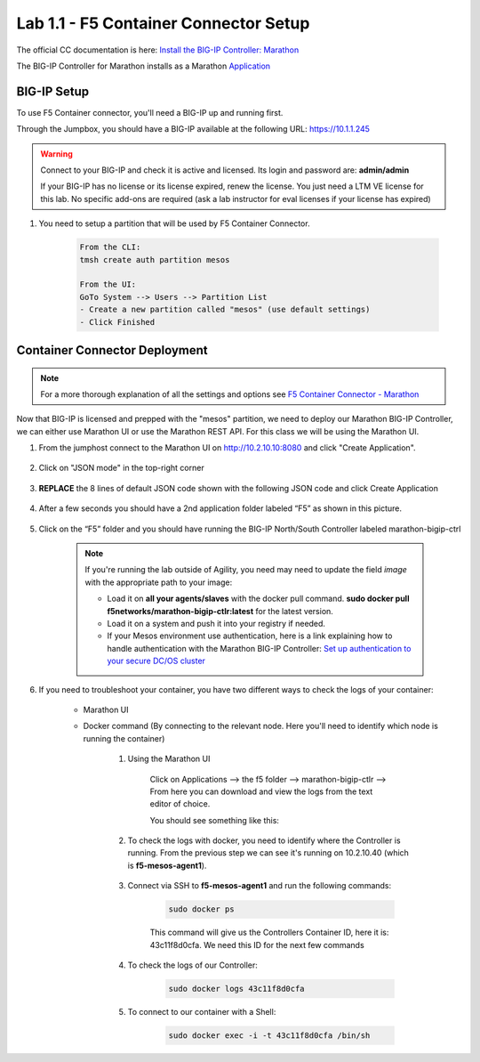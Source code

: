 Lab 1.1 - F5 Container Connector Setup
======================================

The official CC documentation is here: `Install the BIG-IP Controller: Marathon <http://clouddocs.f5.com/containers/v2/marathon/mctlr-app-install.html>`_

The BIG-IP Controller for Marathon installs as a Marathon `Application <https://mesosphere.github.io/marathon/docs/application-basics.html>`_

BIG-IP Setup
------------

To use F5 Container connector, you'll need a BIG-IP up and running first.

Through the Jumpbox, you should have a BIG-IP available at the following URL: https://10.1.1.245

.. warning:: Connect to your BIG-IP and check it is active and licensed. Its login and password are: **admin/admin**

    If your BIG-IP has no license or its license expired, renew the license. You just need a LTM VE license for this lab. No specific add-ons are required (ask a lab instructor for eval licenses if your license has expired)

#. You need to setup a partition that will be used by F5 Container Connector.

    .. code-block:: console

        From the CLI:
        tmsh create auth partition mesos

        From the UI:
        GoTo System --> Users --> Partition List
        - Create a new partition called "mesos" (use default settings)
        - Click Finished
		
    .. image:: images/f5-container-connector-bigip-partition-setup.png
		:align: center

Container Connector Deployment
------------------------------

.. note:: For a more thorough explanation of all the settings and options see `F5 Container Connector - Marathon <https://clouddocs.f5.com/containers/v2/marathon/>`_

Now that BIG-IP is licensed and prepped with the "mesos" partition, we need to deploy our Marathon BIG-IP Controller, we can either use Marathon UI or use the Marathon REST API.  For this class we will be using the Marathon UI.

#. From the jumphost connect to the Marathon UI on `http://10.2.10.10:8080 <http://10.2.10.10:8080>`_ and click "Create Application".

	.. image:: images/f5-container-connector-create-application-button.png
  		:align: center

#. Click on "JSON mode" in the top-right corner

	.. image:: images/f5-container-connector-json-mode.png
  		:align: center

#. **REPLACE** the 8 lines of default JSON code shown with the following JSON code and click Create Application

	.. literalinclude:: ../../../marathon/f5-bigip-ctlr.json
		:language: json
		:linenos:
		:emphasize-lines: 9,14,15

#. After a few seconds you should have a 2nd application folder labeled “F5” as shown in this picture.

	.. image:: images/f5-container-connector-clickF5folder.png
  		:align: center

#.  Click on the “F5” folder and you should have running the BIG-IP North/South Controller labeled marathon-bigip-ctrl

	.. image:: images/f5-container-connector-f5-folder-shown.png
  		:align: center

	.. note:: If you're running the lab outside of Agility, you need may need to update the field *image* with the appropriate path to your image:

  		* Load it on **all your agents/slaves** with the docker pull command. **sudo docker pull f5networks/marathon-bigip-ctlr:latest** for the latest version.
  		* Load it on a system and push it into your registry if needed.
  		* If your Mesos environment use authentication, here is a link explaining how to handle authentication with the Marathon BIG-IP Controller: `Set up authentication to your secure DC/OS cluster <http://clouddocs.f5.com/containers/v1/marathon/mctlr-authenticate-dcos.html#mesos-authentication>`_

#. If you need to troubleshoot your container, you have two different ways to check the logs of your container:

	- Marathon UI
	- Docker command (By connecting to the relevant node. Here you'll need to identify which node is running the container)

		#. Using the Marathon UI

			Click on Applications --> the f5 folder --> marathon-bigip-ctlr --> From here you can download and view the logs from the text editor of choice.
		
			You should see something like this:

			.. image:: images/f5-container-connector-logs.png
				:align: center
			
		#. To check the logs with docker, you need to identify where the Controller is running. From the previous step we can see it's running on 10.2.10.40 (which is **f5-mesos-agent1**).

			.. image:: images/f5-container-connector-locate-bigip-controller.png
				:align: center

		#. Connect via SSH to **f5-mesos-agent1** and run the following commands:

			.. code-block:: console

				sudo docker ps

			This command will give us the Controllers Container ID, here it is: 43c11f8d0cfa. We need this ID for the next few commands

			.. image:: images/f5-container-connector-get-bigip-ctlr-container-id.png
				:align: center

		#. To check the logs of our Controller:

			.. code-block:: console

				sudo docker logs 43c11f8d0cfa

			.. image:: images/f5-container-connector-check-logs-bigip-ctlr.png
				:align: center

		#. To connect to our container with a Shell:

			.. code-block:: console

				sudo docker exec -i -t 43c11f8d0cfa /bin/sh

			.. image:: images/f5-container-connector-run-shell-bigip-ctlr.png
				:align: center
